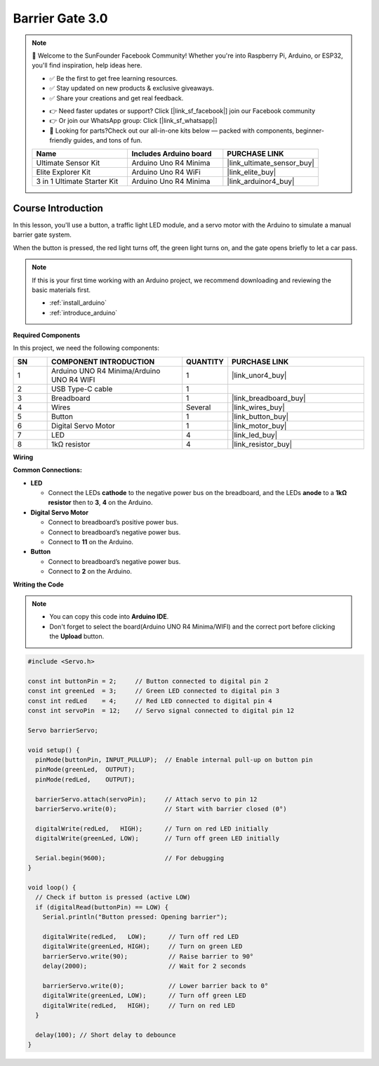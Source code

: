 .. _barrier_gate3.0:

Barrier Gate 3.0
==============================================================

.. note::
  
  🌟 Welcome to the SunFounder Facebook Community! Whether you're into Raspberry Pi, Arduino, or ESP32, you'll find inspiration, help ideas here.
   
  - ✅ Be the first to get free learning resources. 
   
  - ✅ Stay updated on new products & exclusive giveaways. 
   
  - ✅ Share your creations and get real feedback.
   
  * 👉 Need faster updates or support? Click [|link_sf_facebook|] join our Facebook community 

  * 👉 Or join our WhatsApp group: Click [|link_sf_whatsapp|]
   
  * 🎁 Looking for parts?Check out our all-in-one kits below — packed with components, beginner-friendly guides, and tons of fun.

  .. list-table::
    :widths: 20 20 20
    :header-rows: 1

    *   - Name	
        - Includes Arduino board
        - PURCHASE LINK
    *   - Ultimate Sensor Kit
        - Arduino Uno R4 Minima
        - |link_ultimate_sensor_buy|
    *   - Elite Explorer Kit
        - Arduino Uno R4 WiFi
        - |link_elite_buy|
    *   - 3 in 1 Ultimate Starter Kit
        - Arduino Uno R4 Minima
        - |link_arduinor4_buy|

Course Introduction
------------------------

In this lesson, you'll use a button, a traffic light LED module, and a servo motor with the Arduino to simulate a manual barrier gate system.

When the button is pressed, the red light turns off, the green light turns on, and the gate opens briefly to let a car pass.

.. .. raw:: html

..  <iframe width="700" height="394" src="https://www.youtube.com/embed/iHSgDp1uMHI?si=xqwuJeHBcI4jQSob" title="YouTube video player" frameborder="0" allow="accelerometer; autoplay; clipboard-write; encrypted-media; gyroscope; picture-in-picture; web-share" referrerpolicy="strict-origin-when-cross-origin" allowfullscreen></iframe>

.. note::

  If this is your first time working with an Arduino project, we recommend downloading and reviewing the basic materials first.
  
  * :ref:`install_arduino`
  * :ref:`introduce_arduino`

**Required Components**

In this project, we need the following components:

.. list-table::
    :widths: 5 20 5 20
    :header-rows: 1

    *   - SN
        - COMPONENT INTRODUCTION	
        - QUANTITY
        - PURCHASE LINK

    *   - 1
        - Arduino UNO R4 Minima/Arduino UNO R4 WIFI
        - 1
        - |link_unor4_buy|
    *   - 2
        - USB Type-C cable
        - 1
        - 
    *   - 3
        - Breadboard
        - 1
        - |link_breadboard_buy|
    *   - 4
        - Wires
        - Several
        - |link_wires_buy|
    *   - 5
        - Button
        - 1
        - |link_button_buy|
    *   - 6
        - Digital Servo Motor
        - 1
        - |link_motor_buy|
    *   - 7
        - LED
        - 4
        - |link_led_buy|
    *   - 8
        - 1kΩ resistor
        - 4
        - |link_resistor_buy|

**Wiring**

.. image:: img/Barrier_Gate3.0_bb.png

**Common Connections:**

* **LED**

  - Connect the LEDs **cathode** to the negative power bus on the breadboard, and the LEDs **anode** to a **1kΩ resistor** then to **3**, **4** on the Arduino.

* **Digital Servo Motor**

  - Connect to breadboard’s positive power bus.
  - Connect to breadboard’s negative power bus.
  - Connect to  **11** on the Arduino.

* **Button**

  - Connect to breadboard’s negative power bus.
  - Connect to **2** on the Arduino.


**Writing the Code**

.. note::

    * You can copy this code into **Arduino IDE**. 
    * Don't forget to select the board(Arduino UNO R4 Minima/WIFI) and the correct port before clicking the **Upload** button.

.. code-block:: arduino

      #include <Servo.h>

      const int buttonPin = 2;     // Button connected to digital pin 2
      const int greenLed  = 3;     // Green LED connected to digital pin 3
      const int redLed    = 4;     // Red LED connected to digital pin 4
      const int servoPin  = 12;    // Servo signal connected to digital pin 12

      Servo barrierServo;

      void setup() {
        pinMode(buttonPin, INPUT_PULLUP);  // Enable internal pull-up on button pin
        pinMode(greenLed,  OUTPUT);
        pinMode(redLed,    OUTPUT);

        barrierServo.attach(servoPin);     // Attach servo to pin 12
        barrierServo.write(0);             // Start with barrier closed (0°)

        digitalWrite(redLed,   HIGH);      // Turn on red LED initially
        digitalWrite(greenLed, LOW);       // Turn off green LED initially

        Serial.begin(9600);                // For debugging
      }

      void loop() {
        // Check if button is pressed (active LOW)
        if (digitalRead(buttonPin) == LOW) {
          Serial.println("Button pressed: Opening barrier");

          digitalWrite(redLed,   LOW);      // Turn off red LED
          digitalWrite(greenLed, HIGH);     // Turn on green LED
          barrierServo.write(90);           // Raise barrier to 90°
          delay(2000);                      // Wait for 2 seconds

          barrierServo.write(0);            // Lower barrier back to 0°
          digitalWrite(greenLed, LOW);      // Turn off green LED
          digitalWrite(redLed,   HIGH);     // Turn on red LED
        }

        delay(100); // Short delay to debounce
      }
